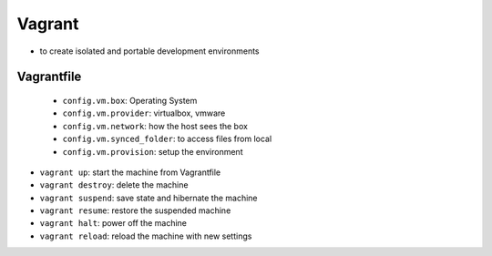 =======
Vagrant
=======

* to create isolated and portable development environments

Vagrantfile
-----------
    * ``config.vm.box``: Operating System
    * ``config.vm.provider``: virtualbox, vmware
    * ``config.vm.network``: how the host sees the box
    * ``config.vm.synced_folder``: to access files from local
    * ``config.vm.provision``: setup the environment

* ``vagrant up``: start the machine from Vagrantfile
* ``vagrant destroy``: delete the machine
* ``vagrant suspend``: save state and hibernate the machine
* ``vagrant resume``: restore the suspended machine
* ``vagrant halt``: power off the machine
* ``vagrant reload``: reload the machine with new settings
